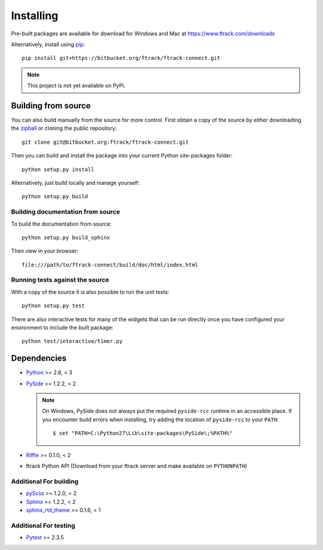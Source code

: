 ..
    :copyright: Copyright (c) 2014 ftrack

.. _installing:

**********
Installing
**********

.. highlight:: bash

Pre-built packages are available for download for Windows and Mac at
https://www.ftrack.com/downloads

Alternatively, install using `pip <http://www.pip-installer.org/>`_::

    pip install git+https://bitbucket.org/ftrack/ftrack-connect.git

.. note::

    This project is not yet available on PyPi.

Building from source
====================

You can also build manually from the source for more control. First obtain a
copy of the source by either downloading the
`zipball <https://bitbucket.org/ftrack/ftrack-connect/get/master.zip>`_ or
cloning the public repository::

    git clone git@bitbucket.org:ftrack/ftrack-connect.git

Then you can build and install the package into your current Python
site-packages folder::

    python setup.py install

Alternatively, just build locally and manage yourself::

    python setup.py build

Building documentation from source
----------------------------------

To build the documentation from source::

    python setup.py build_sphinx

Then view in your browser::

    file:///path/to/ftrack-connect/build/doc/html/index.html

Running tests against the source
--------------------------------

With a copy of the source it is also possible to run the unit tests::

    python setup.py test

There are also interactive tests for many of the widgets that can be run
directly once you have configured your environment to include the built
package::

    python test/interactive/timer.py

Dependencies
============

* `Python <http://python.org>`_ >= 2.6, < 3
* `PySide <http://qt-project.org/wiki/PySide>`_ >= 1.2.2, < 2

  .. note::

      On Windows, PySide does not always put the required ``pyside-rcc``
      runtime in an accessible place. If you encounter build errors when
      installing, try adding the location of ``pyside-rcc`` to your ``PATH``::

      $ set "PATH=C:\Python27\Lib\site-packages\PySide\;%PATH%"

* `Riffle <https://github.com/4degrees/riffle>`_ >= 0.1.0, < 2
* ftrack Python API (Download from your ftrack server and make available on
  ``PYTHONPATH``)

Additional For building
-----------------------

* `pyScss <https://github.com/Kronuz/pyScss>`_ >= 1.2.0, < 2
* `Sphinx <http://sphinx-doc.org/>`_ >= 1.2.2, < 2
* `sphinx_rtd_theme <https://github.com/snide/sphinx_rtd_theme>`_ >= 0.1.6, < 1

Additional For testing
----------------------

* `Pytest <http://pytest.org>`_  >= 2.3.5
